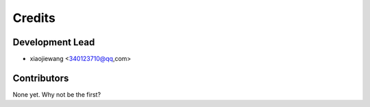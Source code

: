 =======
Credits
=======

Development Lead
----------------

* xiaojiewang <340123710@qq,com>

Contributors
------------

None yet. Why not be the first?
